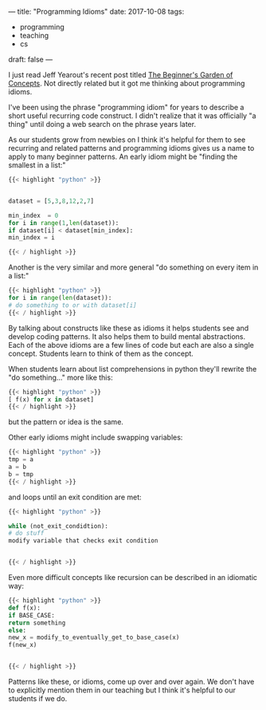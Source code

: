 ---
title: "Programming Idioms"
date: 2017-10-08
tags:
- programming
-  teaching
-  cs
draft: false
---

I just read Jeff Yearout's recent post titled [[http://k12csteaching.blogspot.com/2017/10/the-beginners-garden-of-concepts.html][The Beginner's Garden of
Concepts]]. Not directly related but it got me thinking about
programming idioms.

I've been using the phrase "programming idiom" for years to describe a
short useful recurring code construct. I didn't realize that it was
officially "a thing" until doing a web search on the phrase years
later.

As our students grow from newbies on I think it's helpful for them to
see recurring and related patterns and programming idioms gives us a
name to apply to many beginner patterns. An early idiom might be
"finding the smallest in a list:"


#+BEGIN_SRC python
{{< highlight "python" >}}


dataset = [5,3,8,12,2,7]

min_index  = 0
for i in range(1,len(dataset)):
if dataset[i] < dataset[min_index]:
min_index = i

{{< / highlight >}}
#+END_SRC

Another is the very similar and more general "do something on every
item in a list:"

#+BEGIN_SRC python
{{< highlight "python" >}}
for i in range(len(dataset)):
# do something to or with dataset[i]
{{< / highlight >}}
#+END_SRC

By talking about constructs like these as idioms it helps students see
and develop coding patterns. It also helps them to build mental
abstractions. Each of the above idioms are a few lines of code but
each are also a single concept. Students learn to think of them as the
concept.


When students learn about list comprehensions in python they'll
rewrite the "do something..." more like this:

#+BEGIN_SRC python
{{< highlight "python" >}}
[ f(x) for x in dataset]
{{< / highlight >}}
#+END_SRC

but the pattern or idea is the same.

Other early idioms might include swapping variables:

#+BEGIN_SRC python
{{< highlight "python" >}}
tmp = a
a = b
b = tmp
{{< / highlight >}}
#+END_SRC

and loops until an exit condition are met:


#+BEGIN_SRC python
{{< highlight "python" >}}

while (not_exit_condidtion):
# do stuff
modify variable that checks exit condition


{{< / highlight >}}
#+END_SRC

Even more difficult concepts like recursion can be described in an
idiomatic way:

#+BEGIN_SRC python
{{< highlight "python" >}}
def f(x):
if BASE_CASE:
return something
else:
new_x = modify_to_eventually_get_to_base_case(x)
f(new_x)


{{< / highlight >}}
#+END_SRC

Patterns like these, or idioms, come up over and over again. We don't
have to explicitly mention them in our teaching but I think it's
helpful to our students if we do.

